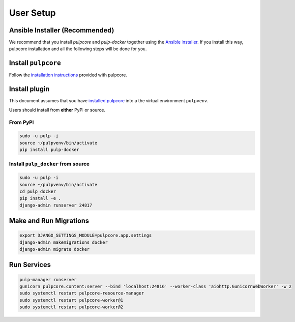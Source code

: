 
User Setup
==========

Ansible Installer (Recommended)
-------------------------------

We recommend that you install `pulpcore` and `pulp-docker` together using the `Ansible installer
<https://github.com/pulp/ansible-pulp/blob/master/README.md>`_. If you install this way, pulpcore
installation and all the following steps will be done for you.

Install ``pulpcore``
--------------------

Follow the `installation
instructions <docs.pulpproject.org/en/3.0/nightly/installation/instructions.html>`__
provided with pulpcore.

Install plugin
--------------

This document assumes that you have
`installed pulpcore <https://docs.pulpproject.org/en/3.0/nightly/installation/instructions.html>`_
into a the virtual environment ``pulpvenv``.

Users should install from **either** PyPI or source.

From PyPI
*********

.. code-block:: bash

   sudo -u pulp -i
   source ~/pulpvenv/bin/activate
   pip install pulp-docker


Install ``pulp_docker`` from source
***********************************

.. code-block:: bash

   sudo -u pulp -i
   source ~/pulpvenv/bin/activate
   cd pulp_docker
   pip install -e .
   django-admin runserver 24817

Make and Run Migrations
-----------------------

.. code-block:: bash

   export DJANGO_SETTINGS_MODULE=pulpcore.app.settings
   django-admin makemigrations docker
   django-admin migrate docker

Run Services
------------

.. code-block:: bash

   pulp-manager runserver
   gunicorn pulpcore.content:server --bind 'localhost:24816' --worker-class 'aiohttp.GunicornWebWorker' -w 2
   sudo systemctl restart pulpcore-resource-manager
   sudo systemctl restart pulpcore-worker@1
   sudo systemctl restart pulpcore-worker@2
